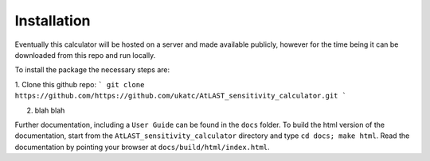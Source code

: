 Installation
============

Eventually this calculator will be hosted on a server and made available publicly, however for the time being it can be downloaded from this repo and run locally.

To install the package the necessary steps are:

1. Clone this github repo: 
```
git clone https://github.com/https://github.com/ukatc/AtLAST_sensitivity_calculator.git
```

2. blah blah

Further documentation, including a ``User Guide`` can be found in the 
``docs`` folder. To build the html version of the documentation, start 
from the ``AtLAST_sensitivity_calculator`` directory and type ``cd docs; make html``.
Read the documentation by pointing your browser
at ``docs/build/html/index.html``.